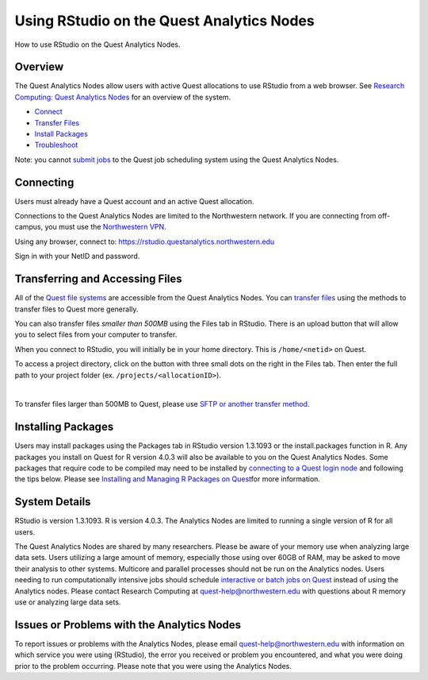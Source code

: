 Using RStudio on the Quest Analytics Nodes
==========================================

How to use RStudio on the Quest Analytics Nodes.

Overview
--------

The Quest Analytics Nodes allow users with active Quest allocations to
use RStudio from a web browser. See `Research Computing: Quest Analytics
Nodes <https://it.northwestern.edu/departments/it-services-support/research/computing/quest/quest-analytics-nodes.html>`__
for an overview of the system.

-  `Connect <#connect>`__
-  `Transfer Files <#transfer>`__
-  `Install Packages <#packages>`__
-  `Troubleshoot <https://services.northwestern.edu/TDClient/30/Portal/KB/ArticleDet?ID=1694>`__

Note: you cannot `submit
jobs <https://services.northwestern.edu/TDClient/30/Portal/KB/ArticleDet?ID=1964>`__
to the Quest job scheduling system using the Quest Analytics Nodes.

Connecting
----------

Users must already have a Quest account and an active Quest allocation.

Connections to the Quest Analytics Nodes are limited to the Northwestern
network. If you are connecting from off-campus, you must use the
`Northwestern
VPN <https://services.northwestern.edu/TDClient/30/Portal/KB/ArticleDet?ID=1818>`__.

Using any browser, connect to:
https://rstudio.questanalytics.northwestern.edu

Sign in with your NetID and password.

Transferring and Accessing Files
--------------------------------

All of the `Quest file
systems <https://services.northwestern.edu/TDClient/30/Portal/KB/ArticleDet?ID=1546>`__
are accessible from the Quest Analytics Nodes. You can `transfer
files <https://services.northwestern.edu/TDClient/30/Portal/KB/ArticleDet?ID=1535>`__
using the methods to transfer files to Quest more generally.

You can also transfer files *smaller than 500MB* using the Files tab in
RStudio. There is an upload button that will allow you to select files
from your computer to transfer.

.. image:: https://kb.northwestern.edu/images/group293/71895/filestab_upload.jpeg
   :class: fr-fic fr-dii
   :width: 595px
   :height: 115px

When you connect to RStudio, you will initially be in your home
directory. This is ``/home/<netid>`` on Quest.

To access a project directory, click on the button with three small dots
on the right in the Files tab. Then enter the full path to your project
folder (ex. ``/projects/<allocationID>``).

.. image:: https://kb.northwestern.edu/images/group293/71895/filestab.jpeg
   :class: fr-fic fr-dii
   :width: 595px
   :height: 115px

| 

.. image:: https://kb.northwestern.edu/images/group293/71895/projectdialog.jpeg
   :class: fr-fic fr-dii
   :width: 417px
   :height: 184px

To transfer files larger than 500MB to Quest, please use `SFTP or
another transfer
method <https://services.northwestern.edu/TDClient/30/Portal/KB/ArticleDet?ID=1535>`__.

Installing Packages
-------------------

Users may install packages using the Packages tab in RStudio version
1.3.1093 or the install.packages function in R. Any packages you install
on Quest for R version 4.0.3 will also be available to you on the Quest
Analytics Nodes. Some packages that require code to be compiled may need
to be installed by `connecting to a Quest login
node <https://services.northwestern.edu/TDClient/30/Portal/KB/ArticleDet?ID=1541>`__
and following the tips below. Please see `Installing and Managing R
Packages on
Quest <https://services.northwestern.edu/TDClient/30/Portal/KB/ArticleDet?ID=1627>`__\ for
more information.

System Details
--------------

RStudio is version 1.3.1093. R is version 4.0.3. The Analytics Nodes are
limited to running a single version of R for all users.

The Quest Analytics Nodes are shared by many researchers. Please be
aware of your memory use when analyzing large data sets. Users utilizing
a large amount of memory, especially those using over 60GB of RAM, may
be asked to move their analysis to other systems. Multicore and parallel
processes should not be run on the Analytics nodes. Users needing to run
computationally intensive jobs should schedule `interactive or batch
jobs on
Quest <https://services.northwestern.edu/TDClient/30/Portal/KB/ArticleDet?ID=1964>`__
instead of using the Analytics nodes. Please contact Research Computing
at quest-help@northwestern.edu with questions about R memory use or
analyzing large data sets.

Issues or Problems with the Analytics Nodes
-------------------------------------------

To report issues or problems with the Analytics Nodes, please email
quest-help@northwestern.edu with information on which service you were
using (RStudio), the error you received or problem you encountered, and
what you were doing prior to the problem occurring. Please note that you
were using the Analytics Nodes.
